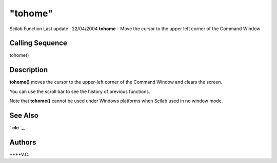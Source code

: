 ====
"tohome"
====

Scilab Function Last update : 22/04/2004
**tohome** - Move the cursor to the upper left corner of the Command
Window



Calling Sequence
~~~~~~~~~~~~~~~~

tohome()




Description
~~~~~~~~~~~

**tohome()** moves the cursor to the upper-left corner of the Command
Window and clears the screen.

You can use the scroll bar to see the history of previous functions.

Note that **tohome()** cannot be used under Windows platforms when
Scilab used in no window mode.



See Also
~~~~~~~~

` **clc** `_,



Authors
~~~~~~~

****V.C.


.. _
      : ://./utilities/clc.htm


